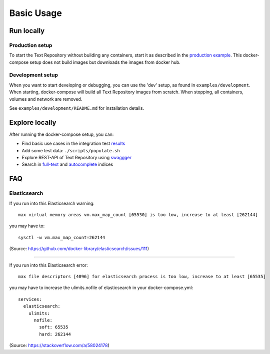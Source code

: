 .. |tr| replace:: Text Repository

Basic Usage
===========

Run locally
-----------

Production setup
****************

To start the |tr| without building any containers, start it as described in the `production example <https://github.com/knaw-huc/textrepo/tree/master/examples/production>`_.
This docker-compose setup does not build images but downloads the images from docker hub.

Development setup
*****************

When you want to start developing or debugging, you can use the 'dev' setup, as found in ``examples/development``.
When starting, docker-compose will build all |tr| images from scratch.
When stopping, all containers, volumes and network are removed.

See ``examples/development/README.md`` for installation details.

Explore locally
---------------
After running the docker-compose setup, you can:

- Find basic use cases in the integration test `results <http://localhost:8080/concordion/nl/knaw/huc/textrepo/Textrepo.html>`_
- Add some test data: ``./scripts/populate.sh``
- Explore REST-API of |tr| using `swaggger <http://localhost:8080/textrepo/swagger>`_
- Search in `full-text <http://localhost:8080/index/full-text>`_ and `autocomplete <http://localhost:8080/index/autocomplete>`_ indices

FAQ
---

Elasticsearch
*************

If you run into this Elasticsearch warning: ::

  max virtual memory areas vm.max_map_count [65530] is too low, increase to at least [262144]

you may have to: ::

  sysctl -w vm.max_map_count=262144

(Source: https://github.com/docker-library/elasticsearch/issues/111)

----

If you run into this Elasticsearch error: ::

  max file descriptors [4096] for elasticsearch process is too low, increase to at least [65535]

you may have to increase the ulimits.nofile of elasticsearch in your docker-compose.yml: ::

  services:
    elasticsearch:
      ulimits:
        nofile:
          soft: 65535
          hard: 262144

(Source: https://stackoverflow.com/a/58024178)

